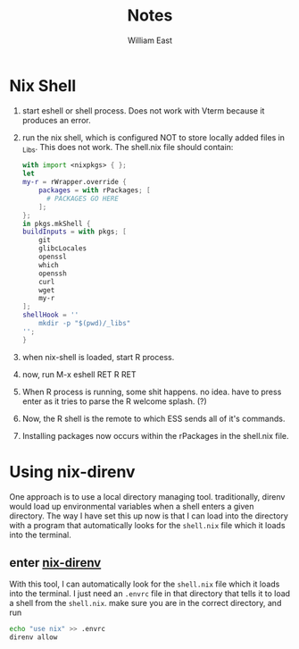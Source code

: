 #+title:     Notes
#+author:    William East
#+email:     williameast@live.com


* Nix Shell

1. start eshell or shell process. Does not work with Vterm because it produces
   an error.
2. run the nix shell, which is configured NOT to store locally added files in
   _Libs. This does not work.
   The shell.nix file should contain:
   #+begin_src nix
    with import <nixpkgs> { };
    let
    my-r = rWrapper.override {
        packages = with rPackages; [
          # PACKAGES GO HERE
        ];
    };
    in pkgs.mkShell {
    buildInputs = with pkgs; [
        git
        glibcLocales
        openssl
        which
        openssh
        curl
        wget
        my-r
    ];
    shellHook = ''
        mkdir -p "$(pwd)/_libs"
    '';
    }
   #+end_src
3. when nix-shell is loaded, start R process.
4. now, run M-x eshell RET R RET
5. When R process is running, some shit happens. no idea. have to press enter as
   it tries to parse the R welcome splash. (?)
6. Now, the R shell is the remote to which ESS sends all of it's commands.
7. Installing packages now occurs within the rPackages in the shell.nix file.
* Using nix-direnv

One approach is to use a local directory managing tool. traditionally, direnv
would load up environmental variables when a shell enters a given directory. The
way I have set this up now is that I can load into the directory with a program
that automatically looks for the ~shell.nix~ file which it loads into the
terminal.

** enter [[https://github.com/nix-community/nix-direnv][nix-direnv]]
With this tool, I can automatically look for the ~shell.nix~ file which it loads into the
terminal. I just need an ~.envrc~ file in that directory that tells it to load a
shell from the ~shell.nix~.
make sure you are in the correct directory, and run
#+begin_src sh
echo "use nix" >> .envrc
direnv allow
#+end_src
